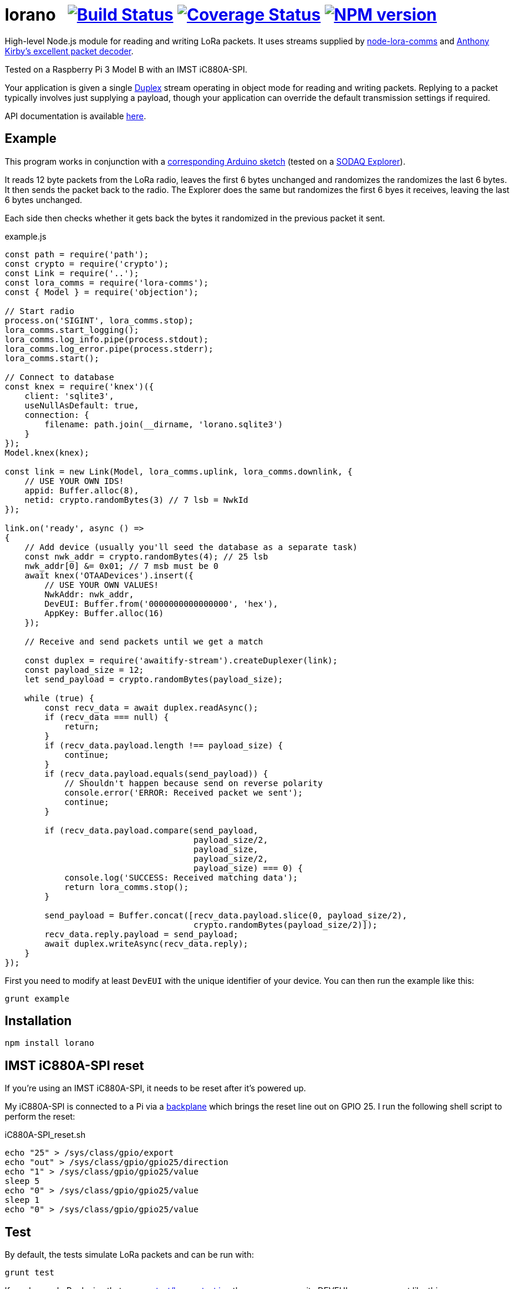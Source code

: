 = lorano{nbsp}{nbsp}{nbsp}image:https://circleci.com/gh/davedoesdev/lorano.svg?style=svg[Build Status,link=https://circleci.com/gh/davedoesdev/lorano] image:https://coveralls.io/repos/github/davedoesdev/lorano/badge.svg[Coverage Status,link=https://coveralls.io/github/davedoesdev/lorano] image:https://img.shields.io/npm/v/lorano.svg[NPM version,link=https://www.npmjs.com/package/lorano]
:prewrap!:

High-level Node.js module for reading and writing LoRa packets.
It uses streams supplied by https://github.com/davedoesdev/node-lora-comms[node-lora-comms] and https://github.com/anthonykirby/lora-packet[Anthony Kirby's excellent packet decoder].

Tested on a Raspberry Pi 3 Model B with an IMST iC880A-SPI.

Your application is given a single
https://nodejs.org/dist/latest-v9.x/docs/api/stream.html#stream_class_stream_duplex[Duplex]
stream operating in object mode for reading and writing packets. Replying to
a packet typically involves just supplying a payload, though your application
can override the default transmission settings if required.

API documentation is available http://rawgit.davedoesdev.com/davedoesdev/lorano/master/docs/index.html[here].

== Example

This program works in conjunction with a link:test/lorano_test.ino[corresponding Arduino sketch] (tested on a http://support.sodaq.com/sodaq-one/explorer/[SODAQ Explorer]).

It reads 12 byte packets from the LoRa radio, leaves the first 6 bytes
unchanged and randomizes the randomizes the last 6 bytes. It then sends the
packet back to the radio. The Explorer does the same but randomizes the first
6 byes it receives, leaving the last 6 bytes unchanged.

Each side then checks whether it gets back the bytes it randomized in the
previous packet it sent.

[source,javascript]
.example.js
----
const path = require('path');
const crypto = require('crypto');
const Link = require('..');
const lora_comms = require('lora-comms');
const { Model } = require('objection');

// Start radio
process.on('SIGINT', lora_comms.stop);
lora_comms.start_logging();
lora_comms.log_info.pipe(process.stdout);
lora_comms.log_error.pipe(process.stderr);
lora_comms.start();

// Connect to database
const knex = require('knex')({
    client: 'sqlite3',
    useNullAsDefault: true,
    connection: {
        filename: path.join(__dirname, 'lorano.sqlite3')
    }
});
Model.knex(knex);

const link = new Link(Model, lora_comms.uplink, lora_comms.downlink, {
    // USE YOUR OWN IDS!
    appid: Buffer.alloc(8),
    netid: crypto.randomBytes(3) // 7 lsb = NwkId
});

link.on('ready', async () =>
{
    // Add device (usually you'll seed the database as a separate task)
    const nwk_addr = crypto.randomBytes(4); // 25 lsb
    nwk_addr[0] &= 0x01; // 7 msb must be 0
    await knex('OTAADevices').insert({
        // USE YOUR OWN VALUES!
        NwkAddr: nwk_addr,
        DevEUI: Buffer.from('0000000000000000', 'hex'),
        AppKey: Buffer.alloc(16)
    });

    // Receive and send packets until we get a match

    const duplex = require('awaitify-stream').createDuplexer(link);
    const payload_size = 12;
    let send_payload = crypto.randomBytes(payload_size);

    while (true) {
        const recv_data = await duplex.readAsync();
        if (recv_data === null) {
            return;
        }
        if (recv_data.payload.length !== payload_size) {
            continue;
        }
        if (recv_data.payload.equals(send_payload)) {
            // Shouldn't happen because send on reverse polarity
            console.error('ERROR: Received packet we sent');
            continue;
        }

        if (recv_data.payload.compare(send_payload,
                                      payload_size/2,
                                      payload_size,
                                      payload_size/2,
                                      payload_size) === 0) {
            console.log('SUCCESS: Received matching data');
            return lora_comms.stop();
        }

        send_payload = Buffer.concat([recv_data.payload.slice(0, payload_size/2),
                                      crypto.randomBytes(payload_size/2)]);
        recv_data.reply.payload = send_payload;
        await duplex.writeAsync(recv_data.reply);
    }
});
----

First you need to modify at least `DevEUI` with the unique identifier of your
device. You can then run the example like this:

[source,bash]
----
grunt example
----

== Installation

[source,bash]
----
npm install lorano
----

== IMST iC880A-SPI reset

If you're using an IMST iC880A-SPI, it needs to be reset after it's powered up.

My iC880A-SPI is connected to a Pi via a
https://shop.coredump.ch/product/ic880a-lorawan-gateway-backplane/[backplane]
which brings the reset line out on GPIO 25. I run the following shell script
to perform the reset:

[source,sh]
.iC880A-SPI_reset.sh
----
echo "25" > /sys/class/gpio/export
echo "out" > /sys/class/gpio/gpio25/direction
echo "1" > /sys/class/gpio/gpio25/value
sleep 5
echo "0" > /sys/class/gpio/gpio25/value
sleep 1
echo "0" > /sys/class/gpio/gpio25/value
----

== Test

By default, the tests simulate LoRa packets and can be run with:

[source,bash]
----
grunt test
----

If you have a LoRa device that can run link:test/lorano_test.ino[] then you
can pass its DEVEUI as an argument like this:

[source,bash]
----
grunt test --deveui=XXXXXXXXXXXXXXXX
----

I've tested this with a SODAQ Explorer.

== Lint

[source,bash]
----
grunt lint
----

== Coverage

[source,bash]
----
grunt coverage
----

Or with a LoRa device running link:test/lorano_test.ino[]:

[source,bash]
----
grunt test --deveui=XXXXXXXXXXXXXXXX
----

== Licence

link:LICENCE[MIT]
